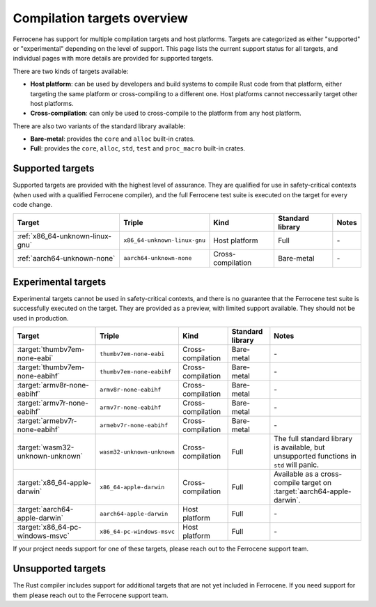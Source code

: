.. SPDX-License-Identifier: MIT OR Apache-2.0
   SPDX-FileCopyrightText: The Ferrocene Developers

Compilation targets overview
============================

Ferrocene has support for multiple compilation targets and host platforms.
Targets are categorized as either "supported" or "experimental" depending on
the level of support. This page lists the current support status for all
targets, and individual pages with more details are provided for supported
targets.

There are two kinds of targets available:

* **Host platform**: can be used by developers and build systems to compile
  Rust code from that platform, either targeting the same platform or
  cross-compiling to a different one. Host platforms cannot neccessarily
  target other host platforms.

* **Cross-compilation**: can only be used to cross-compile to the platform from
  any host platform.

There are also two variants of the standard library available:

* **Bare-metal**: provides the ``core`` and ``alloc`` built-in crates.
* **Full**: provides the ``core``, ``alloc``, ``std``, ``test`` and
  ``proc_macro`` built-in crates.

Supported targets
-----------------

Supported targets are provided with the highest level of assurance. They are
qualified for use in safety-critical contexts (when used with a qualified
Ferrocene compiler), and the full Ferrocene test suite is executed on the
target for every code change.

.. list-table::
   :header-rows: 1

   * - Target
     - Triple
     - Kind
     - Standard library
     - Notes

   * - :ref:`x86_64-unknown-linux-gnu`
     - ``x86_64-unknown-linux-gnu``
     - Host platform
     - Full
     - \-

   * - :ref:`aarch64-unknown-none`
     - ``aarch64-unknown-none``
     - Cross-compilation
     - Bare-metal
     - \-

Experimental targets
--------------------

Experimental targets cannot be used in safety-critical contexts, and there is
no guarantee that the Ferrocene test suite is successfully executed on the
target. They are provided as a preview, with limited support available. They
should not be used in production.

.. list-table::
   :header-rows: 1

   * - Target
     - Triple
     - Kind
     - Standard library
     - Notes

   * - :target:`thumbv7em-none-eabi`
     - ``thumbv7em-none-eabi``
     - Cross-compilation
     - Bare-metal
     - \-

   * - :target:`thumbv7em-none-eabihf`
     - ``thumbv7em-none-eabihf``
     - Cross-compilation
     - Bare-metal
     - \-
  
   * - :target:`armv8r-none-eabihf`
     - ``armv8r-none-eabihf``
     - Cross-compilation
     - Bare-metal
     - \-

   * - :target:`armv7r-none-eabihf`
     - ``armv7r-none-eabihf``
     - Cross-compilation
     - Bare-metal
     - \-

   * - :target:`armebv7r-none-eabihf`
     - ``armebv7r-none-eabihf``
     - Cross-compilation
     - Bare-metal
     - \-

   * - :target:`wasm32-unknown-unknown`
     - ``wasm32-unknown-unknown``
     - Cross-compilation
     - Full
     - The full standard library is available, but unsupported functions in ``std`` will panic.

   * - :target:`x86_64-apple-darwin`
     - ``x86_64-apple-darwin``
     - Cross-compilation
     - Full
     - Available as a cross-compile target on :target:`aarch64-apple-darwin`.

   * - :target:`aarch64-apple-darwin`
     - ``aarch64-apple-darwin``
     - Host platform
     - Full
     - \-

   * - :target:`x86_64-pc-windows-msvc`
     - ``x86_64-pc-windows-msvc``
     - Host platform
     - Full
     - \-


If your project needs support for one of these targets, please reach out to the
Ferrocene support team.

Unsupported targets
-------------------

The Rust compiler includes support for additional targets that are not yet
included in Ferrocene. If you need support for them please reach out to the
Ferrocene support team.
